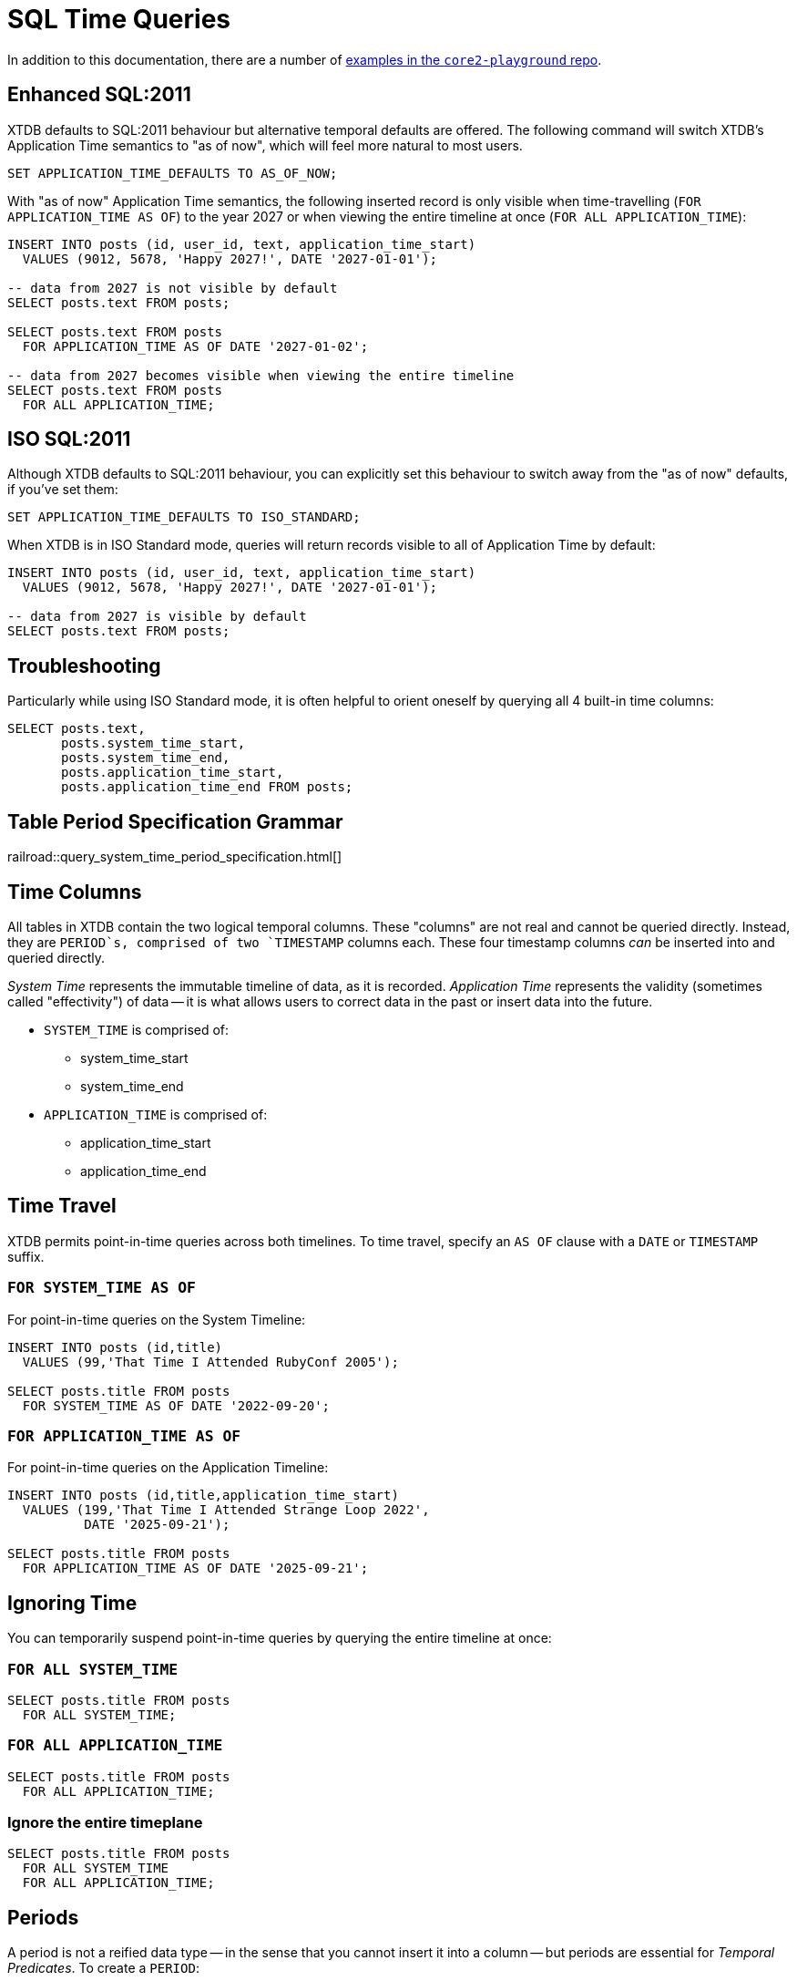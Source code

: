 = SQL Time Queries

In addition to this documentation, there are a number of
https://github.com/xtdb/core2-playground/blob/main/bitemporal/snodgrass-99.sql[examples in the `core2-playground` repo].

[#enhancedsql2011]
== Enhanced SQL:2011

XTDB defaults to SQL:2011 behaviour but alternative temporal defaults are offered.
The following command will switch XTDB's Application Time semantics to "as of now",
which will feel more natural to most users.

[source,sql]
----
SET APPLICATION_TIME_DEFAULTS TO AS_OF_NOW;
----

With "as of now" Application Time semantics, the following inserted record is only visible
when time-travelling (`FOR APPLICATION_TIME AS OF`) to the year 2027 or when viewing the
entire timeline at once (`FOR ALL APPLICATION_TIME`):

[source,sql]
----
INSERT INTO posts (id, user_id, text, application_time_start)
  VALUES (9012, 5678, 'Happy 2027!', DATE '2027-01-01');

-- data from 2027 is not visible by default
SELECT posts.text FROM posts;

SELECT posts.text FROM posts
  FOR APPLICATION_TIME AS OF DATE '2027-01-02';

-- data from 2027 becomes visible when viewing the entire timeline
SELECT posts.text FROM posts
  FOR ALL APPLICATION_TIME;
----


[#isosql2011]
== ISO SQL:2011

Although XTDB defaults to SQL:2011 behaviour, you can explicitly set this behaviour
to switch away from the "as of now" defaults, if you've set them:

[source,sql]
----
SET APPLICATION_TIME_DEFAULTS TO ISO_STANDARD;
----

When XTDB is in ISO Standard mode, queries will return records visible to all of Application Time by default:

[source,sql]
----
INSERT INTO posts (id, user_id, text, application_time_start)
  VALUES (9012, 5678, 'Happy 2027!', DATE '2027-01-01');

-- data from 2027 is visible by default
SELECT posts.text FROM posts;
----


[#troubleshooting]
== Troubleshooting

Particularly while using ISO Standard mode, it is often helpful to orient oneself
by querying all 4 built-in time columns:

[source,sql]
----
SELECT posts.text,
       posts.system_time_start,
       posts.system_time_end,
       posts.application_time_start,
       posts.application_time_end FROM posts;
----


== Table Period Specification Grammar
railroad::query_system_time_period_specification.html[]


[#timecolumns]
== Time Columns

All tables in XTDB contain the two logical temporal columns.
These "columns" are not real and cannot be queried directly.
Instead, they are `PERIOD`s, comprised of two `TIMESTAMP` columns each.
These four timestamp columns _can_ be inserted into and queried directly.

_System Time_ represents the immutable timeline of data, as it is recorded.
_Application Time_ represents the validity (sometimes called "effectivity") of data
-- it is what allows users to correct data in the past or insert data into the future.

* `SYSTEM_TIME` is comprised of:
** system_time_start
** system_time_end
* `APPLICATION_TIME` is comprised of:
** application_time_start
** application_time_end

[#timetravel]
== Time Travel

XTDB permits point-in-time queries across both timelines.
To time travel, specify an `AS OF` clause with a `DATE` or `TIMESTAMP` suffix.

=== `FOR SYSTEM_TIME AS OF`

For point-in-time queries on the System Timeline:

[source,sql]
----
INSERT INTO posts (id,title)
  VALUES (99,'That Time I Attended RubyConf 2005');

SELECT posts.title FROM posts
  FOR SYSTEM_TIME AS OF DATE '2022-09-20';
----

=== `FOR APPLICATION_TIME AS OF`

For point-in-time queries on the Application Timeline:

[source,sql]
----
INSERT INTO posts (id,title,application_time_start)
  VALUES (199,'That Time I Attended Strange Loop 2022',
          DATE '2025-09-21');

SELECT posts.title FROM posts
  FOR APPLICATION_TIME AS OF DATE '2025-09-21';
----


[#ignoringtime]
== Ignoring Time

You can temporarily suspend point-in-time queries by querying the entire timeline at once:

=== `FOR ALL SYSTEM_TIME`

[source,sql]
----
SELECT posts.title FROM posts
  FOR ALL SYSTEM_TIME;
----

=== `FOR ALL APPLICATION_TIME`

[source,sql]
----
SELECT posts.title FROM posts
  FOR ALL APPLICATION_TIME;
----

=== Ignore the entire timeplane

[source,sql]
----
SELECT posts.title FROM posts
  FOR ALL SYSTEM_TIME
  FOR ALL APPLICATION_TIME;
----


[#periods]
== Periods

A period is not a reified data type -- in the sense that you cannot insert it into a column -- but
periods are essential for _Temporal Predicates_. To create a `PERIOD`:

[source,sql]
----
PERIOD(start_time, end_time)
----

SQL Periods have _closed-open semantics_.
The `start_time` is inclusive.
The `end_time` includes all time up-to-but-not-including that time.


[#temporalpredicates]
== Temporal Predicates

Records on the System Timeline and Application Timeline exist as time ranges.
_Temporal Predicates_ are SQL:2011 operators which bear close resemblance to
https://en.wikipedia.org/wiki/Allen%27s_interval_algebra#Relations[Allens' Interval Relations].

=== `CONTAINS`

`x CONTAINS y` returns `TRUE` if x contains every time point in y,
i.e., if xs ≤ ys and xe ≥ ye.

In the case where `y` is a DateTime value expression (`DATE` or `TIMESTAMP`),
`x CONTAINS y` returns `TRUE` if x contains y, i.e., if xs ≤ y and xe > y.

[source,sql]
----
INSERT INTO posts (id,title)
  VALUES (99,'That Time I Attended RubyConf 2005');

SELECT posts.title FROM posts
  WHERE posts.SYSTEM_TIME
  CONTAINS PERIOD(DATE '2027-01-01', DATE '2028-01-01');
----

=== `OVERLAPS`

`x OVERLAPS y` returns `TRUE` if the two periods have at least one time point in common,
i.e, if xs < ye and xe > ys.

[source,sql]
----
INSERT INTO posts (id,title,application_time_start)
  VALUES (299,'Overlapping',DATE '2027-01-01');

SELECT posts.title FROM posts
  WHERE posts.APPLICATION_TIME
  OVERLAPS PERIOD(DATE '2026-01-01', DATE '2027-01-02');
----

=== `EQUALS`

`x EQUALS y` returns `TRUE` if the two periods have every time point in common,
i.e., if `xs = ys` and `xe = ye`.

[source,sql]
----
INSERT INTO posts (id,title,application_time_start,application_time_end)
  VALUES (399,'Equals?',DATE '2027-01-01',DATE '2027-01-02');

SELECT posts.title FROM posts
  WHERE posts.APPLICATION_TIME
  EQUALS PERIOD(DATE '2027-01-01', DATE '2027-01-02');
----

=== `PRECEDES`

`x PRECEDES y` returns `TRUE` if the end value of x is less than or equal to the start value of y,
i.e., if xe ≤ ys.

[source,sql]
----
INSERT INTO posts (id,title,application_time_start,application_time_end)
  VALUES (499,'Precedes?',DATE '2007-01-01',DATE '2007-01-02');

SELECT posts.title FROM posts
  WHERE posts.APPLICATION_TIME
  PRECEDES PERIOD(DATE '2007-01-03', DATE '2026-12-31');
----

=== `SUCCEEDS`

`x SUCCEEDS y` returns `TRUE` if the start value of x is greater than or equal to the end value of y,
i.e., if xs ≥ ye.

[source,sql]
----
INSERT INTO posts (id,title,application_time_start,application_time_end)
  VALUES (599,'Succeeds?',DATE '2037-01-01',DATE '2037-01-02');

SELECT posts.title FROM posts
  WHERE posts.APPLICATION_TIME
  SUCCEEDS PERIOD(DATE '2036-12-30', DATE '2036-12-31');
----

=== `IMMEDIATELY PRECEDES`

`x IMMEDIATELY PRECEDES y` returns `TRUE` if the end value of x is equal to the start value
of y, i.e., if xe = ys.

[source,sql]
----
INSERT INTO posts (id,title,application_time_start,application_time_end)
  VALUES (699,'Immediately Precedes?',DATE '2007-01-01',
          TIMESTAMP '2007-01-02 12:34:56');

SELECT posts.title FROM posts
  WHERE posts.APPLICATION_TIME
  IMMEDIATELY PRECEDES PERIOD(TIMESTAMP '2007-01-02 12:34:56', DATE '2026-12-31');
----

=== `IMMEDIATELY SUCCEEDS`

`x IMMEDIATELY SUCCEEDS y` returns `TRUE` if the start value of x is equal to the end value
of y, i.e., if xs = ye.

[source,sql]
----
INSERT INTO posts (id,title,application_time_start,application_time_end)
  VALUES (799,'Immediately Succeeds?',TIMESTAMP '2036-12-31 12:34:56',
          DATE '2037-01-02');

SELECT posts.title FROM posts
  WHERE posts.APPLICATION_TIME
  IMMEDIATELY SUCCEEDS PERIOD(DATE '2036-12-30',
                              TIMESTAMP '2036-12-31 12:34:56');
----


[#automaticsplitting]
== Automatic (Application) Time Period Splitting

Whenever an `UPDATE` or `DELETE` operation is performed on an existing record,
the old Application Time is "split".

[source,sql]
----
INSERT INTO posts (id,title,application_time_start)
  VALUES (899,'Will I be split?',DATE '1997-02-02');

UPDATE posts
  FOR PORTION OF APPLICATION_TIME
  FROM DATE '1998-01-20' TO DATE '1999-01-30'
  SET title='Split!';

SELECT posts.title,
       posts.system_time_start,
       posts.system_time_end,
       posts.application_time_start,
       posts.application_time_end
       FROM posts
       FOR ALL APPLICATION_TIME;
----


[#endoftime]
== End of Time

For convenience, XTDB adds the reserved word `END_OF_TIME` which can be used in place of
a hard-coded end-of-time value. It can be used like so:

[source,sql]
----
INSERT INTO posts (id,title,application_time_start)
  VALUES (999,'Delete from 1995 to the end of time?',DATE '1990-02-02');

DELETE FROM posts
  FOR PORTION OF APPLICATION_TIME
  FROM DATE '1995-01-01' TO END_OF_TIME
  WHERE posts.id = 999;

SELECT posts.title,
       posts.system_time_start,
       posts.system_time_end,
       posts.application_time_start,
       posts.application_time_end
       FROM posts
       FOR ALL APPLICATION_TIME;
----


[#inspectthetimeline]
== Inspect The Timeline

Whether you are in `AS_OF_NOW` or `ISO_STANDARD` mode, you can inspect the entire timeline.

To inspect all of System Time:

[source,sql]
----
SELECT posts.title,
       posts.system_time_start,
       posts.system_time_end,
       posts.application_time_start,
       posts.application_time_end
       FROM posts
       FOR ALL SYSTEM_TIME;
----

To inspect all of Application Time:

[source,sql]
----
SELECT posts.title,
       posts.system_time_start,
       posts.system_time_end,
       posts.application_time_start,
       posts.application_time_end
       FROM posts
       FOR ALL APPLICATION_TIME;
----

These two clauses can be combined to inspect the entire time plane (both timelines):

[source,sql]
----
SELECT posts.title,
       posts.system_time_start,
       posts.system_time_end,
       posts.application_time_start,
       posts.application_time_end
       FROM posts
       FOR ALL SYSTEM_TIME
       FOR ALL APPLICATION_TIME;
----


[#patterns]
== Temporal Data Patterns

=== Move a record into the past/future

To retroactively "move" a record into the past or future, use the "upsert" functionality of the `INSERT` statement:

[source,sql]
----
INSERT INTO products (id,name,application_time_start)
  VALUES (1,'iPhone',DATE '2009-01-01');
SELECT products.name,products.application_time_start
  FROM products; -- returns 2009

INSERT INTO products (id,name,application_time_start)
  VALUES (1,'iPhone',DATE '2007-06-29');
SELECT products.name,products.application_time_start
  FROM products; -- returns correct 2007 date
----

It is not possible to use an `UPDATE` statement to change a record's `APPLICATION_TIME`.

=== Change a record for a portion of (its) time

`UPDATE ... FOR PORTION OF APPLICATION_TIME` can be used for exactly this purpose:

[source,sql]
----
INSERT INTO employee (id, name, title, application_time_start)
  VALUES (4, 'Deepa', 'Developer', DATE '2013-07-31');

UPDATE employee FOR PORTION OF APPLICATION_TIME
  FROM DATE '2018-01-01' TO DATE '2021-01-01'
  SET title = 'CEO'
  WHERE employee.id = 4;

SELECT employee.title, employee.application_time_start
  FROM employee FOR ALL APPLICATION_TIME
  WHERE employee.id=4;
----
